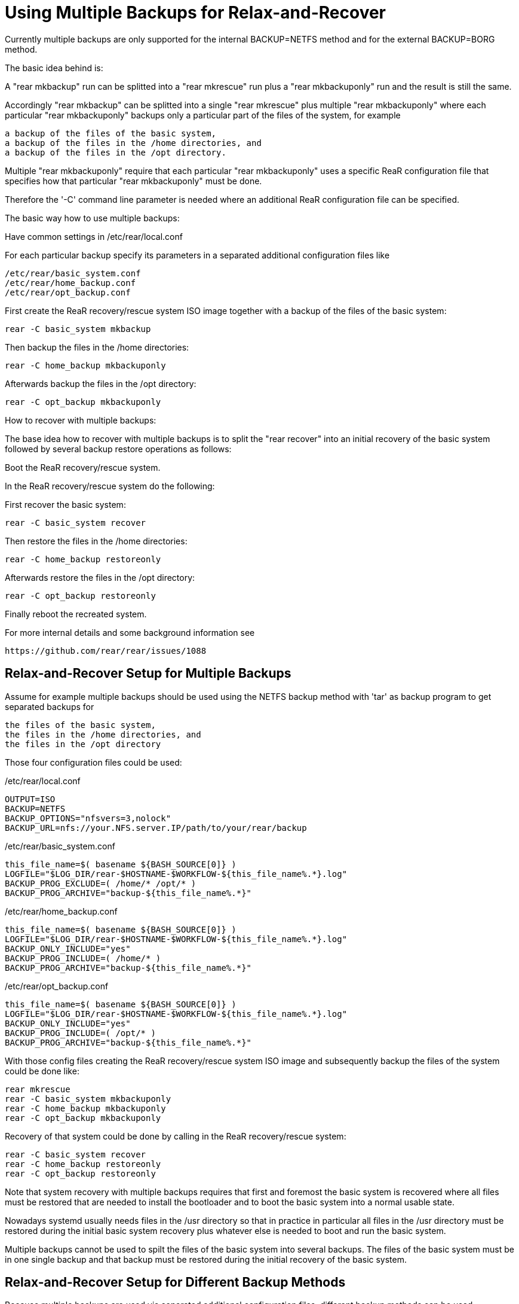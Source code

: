 = Using Multiple Backups for Relax-and-Recover

Currently multiple backups are only supported
for the internal BACKUP=NETFS method and
for the external BACKUP=BORG method.

The basic idea behind is:

A "rear mkbackup" run can be splitted into
a "rear mkrescue" run plus a "rear mkbackuponly" run
and the result is still the same.

Accordingly "rear mkbackup" can be splitted into
a single "rear mkrescue" plus multiple "rear mkbackuponly"
where each particular "rear mkbackuponly" backups only a
particular part of the files of the system, for example
....
a backup of the files of the basic system,
a backup of the files in the /home directories, and
a backup of the files in the /opt directory.
....

Multiple "rear mkbackuponly" require that each particular
"rear mkbackuponly" uses a specific ReaR configuration file
that specifies how that particular "rear mkbackuponly" must be done.

Therefore the '-C' command line parameter is needed where
an additional ReaR configuration file can be specified.

The basic way how to use multiple backups:

Have common settings in /etc/rear/local.conf

For each particular backup specify its parameters in
a separated additional configuration files like
....
/etc/rear/basic_system.conf
/etc/rear/home_backup.conf
/etc/rear/opt_backup.conf
....

First create the ReaR recovery/rescue system ISO image
together with a backup of the files of the basic system:
....
rear -C basic_system mkbackup
....

Then backup the files in the /home directories:
....
rear -C home_backup mkbackuponly
....

Afterwards backup the files in the /opt directory:
....
rear -C opt_backup mkbackuponly
....

How to recover with multiple backups:

The base idea how to recover with multiple backups is
to split the "rear recover" into an initial recovery
of the basic system followed by several backup restore
operations as follows:

Boot the ReaR recovery/rescue system.

In the ReaR recovery/rescue system do the following:

First recover the basic system:
....
rear -C basic_system recover
....

Then restore the files in the /home directories:
....
rear -C home_backup restoreonly
....

Afterwards restore the files in the /opt directory:
....
rear -C opt_backup restoreonly
....

Finally reboot the recreated system.

For more internal details and some background information see
....
https://github.com/rear/rear/issues/1088
....

== Relax-and-Recover Setup for Multiple Backups

Assume for example multiple backups should be used
using the NETFS backup method with 'tar' as backup program
to get separated backups for
....
the files of the basic system,
the files in the /home directories, and
the files in the /opt directory
....

Those four configuration files could be used:

./etc/rear/local.conf
----
OUTPUT=ISO
BACKUP=NETFS
BACKUP_OPTIONS="nfsvers=3,nolock"
BACKUP_URL=nfs://your.NFS.server.IP/path/to/your/rear/backup
----

./etc/rear/basic_system.conf
----
this_file_name=$( basename ${BASH_SOURCE[0]} )
LOGFILE="$LOG_DIR/rear-$HOSTNAME-$WORKFLOW-${this_file_name%.*}.log"
BACKUP_PROG_EXCLUDE=( /home/* /opt/* )
BACKUP_PROG_ARCHIVE="backup-${this_file_name%.*}"
----

./etc/rear/home_backup.conf
----
this_file_name=$( basename ${BASH_SOURCE[0]} )
LOGFILE="$LOG_DIR/rear-$HOSTNAME-$WORKFLOW-${this_file_name%.*}.log"
BACKUP_ONLY_INCLUDE="yes"
BACKUP_PROG_INCLUDE=( /home/* )
BACKUP_PROG_ARCHIVE="backup-${this_file_name%.*}"
----

./etc/rear/opt_backup.conf
----
this_file_name=$( basename ${BASH_SOURCE[0]} )
LOGFILE="$LOG_DIR/rear-$HOSTNAME-$WORKFLOW-${this_file_name%.*}.log"
BACKUP_ONLY_INCLUDE="yes"
BACKUP_PROG_INCLUDE=( /opt/* )
BACKUP_PROG_ARCHIVE="backup-${this_file_name%.*}"
----

With those config files creating the ReaR recovery/rescue system ISO image
and subsequently backup the files of the system could be done like:
....
rear mkrescue
rear -C basic_system mkbackuponly
rear -C home_backup mkbackuponly
rear -C opt_backup mkbackuponly
....

Recovery of that system could be done by calling in the
ReaR recovery/rescue system:
....
rear -C basic_system recover
rear -C home_backup restoreonly
rear -C opt_backup restoreonly
....

Note that system recovery with multiple backups requires that
first and foremost the basic system is recovered where all files
must be restored that are needed to install the bootloader and
to boot the basic system into a normal usable state.

Nowadays systemd usually needs files in the /usr directory
so that in practice in particular all files in the /usr directory
must be restored during the initial basic system recovery
plus whatever else is needed to boot and run the basic system.

Multiple backups cannot be used to spilt the files of the basic system
into several backups. The files of the basic system must be in one
single backup and that backup must be restored during the initial
recovery of the basic system.

== Relax-and-Recover Setup for Different Backup Methods

Because multiple backups are used via separated additional
configuration files, different backup methods can be used.

Assume for example multiple backups should be used to get
separated backups for the files of the basic system
using the NETFS backup method with 'tar' as backup program
and to backup the files in the /home directory
using the BORG backup method.

The configuration files could be like the following:

./etc/rear/local.conf
----
OUTPUT=ISO
REQUIRED_PROGS=( "${REQUIRED_PROGS[@]}" borg locale )
COPY_AS_IS=( "${COPY_AS_IS[@]}" "/borg/keys" )
----

./etc/rear/basic_system.conf
----
this_file_name=$( basename ${BASH_SOURCE[0]} )
LOGFILE="$LOG_DIR/rear-$HOSTNAME-$WORKFLOW-${this_file_name%.*}.log"
BACKUP_PROG_EXCLUDE=( /home/* )
BACKUP_PROG_ARCHIVE="backup-${this_file_name%.*}"
BACKUP=NETFS
BACKUP_OPTIONS="nfsvers=3,nolock"
BACKUP_URL=nfs://your.NFS.server.IP/path/to/your/rear/backup
----

./etc/rear/home_backup.conf
----
this_file_name=$( basename ${BASH_SOURCE[0]} )
LOGFILE="$LOG_DIR/rear-$HOSTNAME-$WORKFLOW-${this_file_name%.*}.log"
BACKUP=BORG
BACKUP_ONLY_INCLUDE="yes"
BACKUP_PROG_INCLUDE=( /home/* )
BORGBACKUP_ARCHIVE_PREFIX="backup-${this_file_name%.*}"
BORGBACKUP_HOST="borg.server.name"
BORGBACKUP_USERNAME="borg_server_username"
BORGBACKUP_REPO="/path/to/borg/repository/on/borg/server"
BORGBACKUP_PRUNE_HOURLY=5
BORGBACKUP_PRUNE_WEEKLY=2
BORGBACKUP_COMPRESSION="zlib,9"
BORGBACKUP_ENC_TYPE="keyfile"
export BORG_KEYS_DIR="/borg/keys"
export BORG_CACHE_DIR="/borg/cache"
export BORG_PASSPHRASE="a1b2c3_d4e5f6"
export BORG_RELOCATED_REPO_ACCESS_IS_OK="yes"
export BORG_UNKNOWN_UNENCRYPTED_REPO_ACCESS_IS_OK="yes"
export BORG_REMOTE_PATH="/usr/local/bin/borg"
----

With those config files creating the ReaR recovery/rescue system ISO image
together with a backup of the files of the basic system and
then backup the files in /home could be done like:
....
rear -C basic_system mkbackup
rear -C home_backup mkbackuponly
....

Recovery of that system could be done by calling in the
ReaR recovery/rescue system:
....
rear -C basic_system recover
rear -C home_backup restoreonly
....

== Running Multiple Backups and Restores in Parallel

When the files in multiple backups are separated from each other
it should work to run either multiple backup or multiple restores
in parallel.

I.e. it should work to run multiple different
....
rear -C backup_config mkbackuponly
....
or multiple different
....
rear -C backup_config restoreonly
....
in parallel.

Running in parallel is only supported for mkbackuponly and restoreonly.

For example like
....
rear -C backup1 mkbackuponly & rear -C backup2 mkbackuponly & wait
....
or
....
rear -C backup1 restoreonly & rear -C backup2 restoreonly & wait
....

ReaR's default logging is not prepared for multiple simultaneous runs
and also ReaR's current progress subsystem is not prepared for that.
On the terminal the messages from different simultaneous runs are
indistinguishable and the current progress subsystem additionally
outputs its messages on one same line where its messages mix up
which results illegible and meaningless output on the terminal.

Therefore additional parameters must be set to make ReaR's log messages
and the progress subsystem output appropriate for parallel runs.
Those additional parameters MESSAGE_PREFIX PROGRESS_MODE and
PROGRESS_WAIT_SECONDS are described in conf/default.conf.

For example a setup for parallel runs of mkbackuponly and restoreonly
could look like the following:

./etc/rear/local.conf
----
OUTPUT=ISO
BACKUP=NETFS
BACKUP_OPTIONS="nfsvers=3,nolock"
BACKUP_URL=nfs://your.NFS.server.IP/path/to/your/rear/backup
MESSAGE_PREFIX="$$: "
PROGRESS_MODE="plain"
PROGRESS_WAIT_SECONDS="3"
----

./etc/rear/basic_system.conf
----
this_file_name=$( basename ${BASH_SOURCE[0]} )
LOGFILE="$LOG_DIR/rear-$HOSTNAME-$WORKFLOW-${this_file_name%.*}-$$.log"
BACKUP_PROG_EXCLUDE=( /home/* /opt/* )
BACKUP_PROG_ARCHIVE="backup-${this_file_name%.*}"
----

./etc/rear/home_backup.conf
----
this_file_name=$( basename ${BASH_SOURCE[0]} )
LOGFILE="$LOG_DIR/rear-$HOSTNAME-$WORKFLOW-${this_file_name%.*}-$$.log"
BACKUP_ONLY_INCLUDE="yes"
BACKUP_PROG_INCLUDE=( /home/* )
BACKUP_PROG_ARCHIVE="backup-${this_file_name%.*}"
----

./etc/rear/opt_backup.conf
----
this_file_name=$( basename ${BASH_SOURCE[0]} )
LOGFILE="$LOG_DIR/rear-$HOSTNAME-$WORKFLOW-${this_file_name%.*}-$$.log"
BACKUP_ONLY_INCLUDE="yes"
BACKUP_PROG_INCLUDE=( /opt/* )
BACKUP_PROG_ARCHIVE="backup-${this_file_name%.*}"
----

With those config files creating the ReaR recovery/rescue system ISO image
together with a backup of the files of the basic system and then
backup the files in /home and /opt in parallel could be done like:
....
rear -C basic_system mkbackup
rear -C home_backup mkbackuponly & rear -C opt_backup mkbackuponly & wait
....

Recovery of that system could be done by calling in the
ReaR recovery/rescue system:
....
rear -C basic_system recover
rear -C home_backup restoreonly & rear -C opt_backup restoreonly & wait
....

Remember that system recovery with multiple backups requires that
first and foremost the basic system is recovered where all files
must be restored that are needed to install the bootloader and
to boot the basic system into a normal usable state so that
'rear recover' cannot run in parallel with 'rear restoreonly'.

